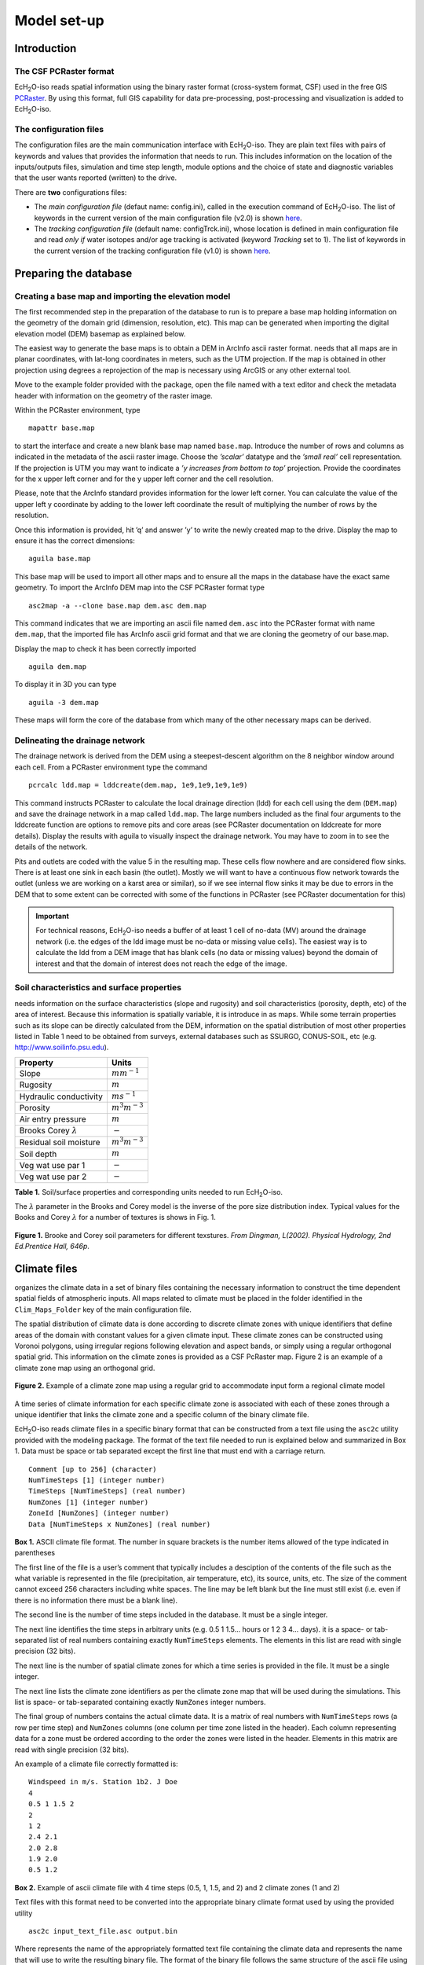 .. |ech2o| replace:: EcH\ :sub:`2`\ O

Model set-up
============

Introduction
------------

The CSF PCRaster format
~~~~~~~~~~~~~~~~~~~~~~~

|ech2o|-iso reads spatial information using the binary raster format
(cross-system format, CSF) used in the free GIS `PCRaster <http://pcraster.geo.uu.nl>`_. By using
this format, full GIS capability for data pre-processing,
post-processing and visualization is added to |ech2o|-iso.

The configuration files
~~~~~~~~~~~~~~~~~~~~~~~

The configuration files are the main communication interface with |ech2o|-iso. They are
plain text files with pairs of keywords and values that provides the
information that needs to run. This includes information on the location
of the inputs/outputs files, simulation and time step length, module options and the
choice of state and diagnostic variables that the user wants reported
(written) to the drive.

There are **two** configurations files:

* The *main configuration file* (defaut name: config.ini), called in the execution command of |ech2o|-iso.  The list of keywords in the current version of the main configuration file (v2.0) is shown `here <http://ech2o-iso.readthedocs.io/en/latest/Keywords.html>`_.
* The *tracking configuration file* (default name: configTrck.ini), whose location is defined in main configuration file and read *only if* water isotopes and/or age tracking is activated (keyword *Tracking* set to 1). The list of keywords in the current version of the tracking configuration file (v1.0) is shown `here <http://ech2o-iso.readthedocs.io/en/latest/KeywordsTrck.html>`_.


Preparing the database
----------------------

Creating a base map and importing the elevation model
~~~~~~~~~~~~~~~~~~~~~~~~~~~~~~~~~~~~~~~~~~~~~~~~~~~~~

The first recommended step in the preparation of the database to run is
to prepare a base map holding information on the geometry of the domain
grid (dimension, resolution, etc). This map can be generated when
importing the digital elevation model (DEM) basemap as explained below.

The easiest way to generate the base maps is to obtain a DEM in ArcInfo
ascii raster format. needs that all maps are in planar coordinates, with
lat-long coordinates in meters, such as the UTM projection. If the map
is obtained in other projection using degrees a reprojection of the map
is necessary using ArcGIS or any other external tool.

Move to the example folder provided with the package, open the file
named with a text editor and check the metadata header with information
on the geometry of the raster image.

Within the PCRaster environment, type

::

    mapattr base.map

to start the interface and create a new blank base map named ``base.map``. Introduce
the number of rows and columns as indicated in the metadata of the ascii
raster image. Choose the *’scalar’* datatype and the *’small real’* cell
representation. If the projection is UTM you may want to indicate a *’y
increases from bottom to top’* projection. Provide the coordinates for
the x upper left corner and for the y upper left corner and the cell
resolution.

Please, note that the ArcInfo standard provides information for the
lower left corner. You can calculate the value of the upper left y
coordinate by adding to the lower left coordinate the result of
multiplying the number of rows by the resolution.

Once this information is provided, hit ’q’ and answer ’y’ to write the
newly created map to the drive. Display the map to ensure it has the
correct dimensions:

::

    aguila base.map

This base map will be used to import all other maps and to ensure all
the maps in the database have the exact same geometry. To import the
ArcInfo DEM map into the CSF PCRaster format type

::

    asc2map -a --clone base.map dem.asc dem.map

This command indicates that we are importing an ascii file named ``dem.asc`` into
the PCRaster format with name ``dem.map``, that the imported file has ArcInfo ascii
grid format and that we are cloning the geometry of our base.map.

Display the map to check it has been correctly imported

::

    aguila dem.map

To display it in 3D you can type

::

    aguila -3 dem.map

These maps will form the core of the database from which many of the
other necessary maps can be derived.

Delineating the drainage network
~~~~~~~~~~~~~~~~~~~~~~~~~~~~~~~~

The drainage network is derived from the DEM using a steepest-descent
algorithm on the 8 neighbor window around each cell. From a PCRaster
environment type the command

::

    pcrcalc ldd.map = lddcreate(dem.map, 1e9,1e9,1e9,1e9)

This command instructs PCRaster to calculate the local drainage
direction (ldd) for each cell using the dem (``DEM.map``) and save the drainage
network in a map called ``ldd.map``. The large numbers included as the final four
arguments to the lddcreate function are options to remove pits and core
areas (see PCRaster documentation on lddcreate for more details).
Display the results with aguila to visually inspect the drainage
network. You may have to zoom in to see the details of the network.

Pits and outlets are coded with the value 5 in the resulting map. These
cells flow nowhere and are considered flow sinks. There is at least one
sink in each basin (the outlet). Mostly we will want to have a
continuous flow network towards the outlet (unless we are working on a
karst area or similar), so if we see internal flow sinks it may be due
to errors in the DEM that to some extent can be corrected with some of
the functions in PCRaster (see PCRaster documentation for this)

.. Important:: 
  For technical reasons, |ech2o|-iso needs a buffer of at least 1 cell of
  no-data (MV) around the drainage network (i.e. the edges of the ldd 
  image must be no-data or missing value cells). The easiest way is to
  calculate the ldd from a DEM image that has blank cells (no data or 
  missing values) beyond the domain of interest and that the domain of
  interest does not reach the edge of the image.

Soil characteristics and surface properties
~~~~~~~~~~~~~~~~~~~~~~~~~~~~~~~~~~~~~~~~~~~

needs information on the surface characteristics (slope and rugosity)
and soil characteristics (porosity, depth, etc) of the area of interest.
Because this information is spatially variable, it is introduce in as
maps. While some terrain properties such as its slope can be directly
calculated from the DEM, information on the spatial distribution of most
other properties listed in Table 1 need to be obtained from
surveys, external databases such as SSURGO, CONUS-SOIL, etc  (e.g. http://www.soilinfo.psu.edu).

+--------------------------------+------------------------+
| Property                       | Units                  |
+================================+========================+
| Slope                          | :math:`m m^{-1}`       |
+--------------------------------+------------------------+
| Rugosity                       | :math:`m`              |
+--------------------------------+------------------------+
| Hydraulic conductivity         | :math:`m s^{-1}`       |
+--------------------------------+------------------------+
| Porosity                       | :math:`m^{3} m^{-3}`   |
+--------------------------------+------------------------+
| Air entry pressure             | :math:`m`              |
+--------------------------------+------------------------+
| Brooks Corey :math:`\lambda`   | :math:`-`              |
+--------------------------------+------------------------+
| Residual soil moisture         | :math:`m^{3} m^{-3}`   |
+--------------------------------+------------------------+
| Soil depth                     | :math:`m`              |
+--------------------------------+------------------------+
| Veg wat use par 1              | :math:`-`              |
+--------------------------------+------------------------+
| Veg wat use par 2              | :math:`-`              |
+--------------------------------+------------------------+

**Table 1.** Soil/surface properties and corresponding units needed to run |ech2o|-iso.

The :math:`\lambda` parameter in the Brooks and Corey model is the
inverse of the pore size distribution index. Typical values for the
Books and Corey :math:`\lambda` for a number of textures is shows in
Fig. 1.

.. figure:: BCParameters.png
   :align: center
   :alt: Brooke and Corey soil parameters for different texstures. From Dingman, L(2002). Physical Hydrology, 2nd Ed.Prentice Hall, 646p .
   :width: 60.0%

   **Figure 1.** Brooke and Corey soil parameters for different texstures. *From
   Dingman, L(2002). Physical Hydrology, 2nd Ed.Prentice Hall, 646p*.

Climate files
-------------

organizes the climate data in a set of binary files containing the
necessary information to construct the time dependent spatial fields of
atmospheric inputs. All maps related to climate must be placed in the
folder identified in the ``Clim_Maps_Folder`` key of the main configuration
file.

The spatial distribution of climate data is done according to discrete
climate zones with unique identifiers that define areas of the domain
with constant values for a given climate input. These climate zones can
be constructed using Voronoi polygons, using irregular regions following
elevation and aspect bands, or simply using a regular orthogonal spatial
grid. This information on the climate zones is provided as a CSF
PcRaster map. Figure 2 is an example of a climate zone map
using an orthogonal grid.

.. figure:: ClimateZones.png
   :align: center
   :alt: Example of a climate zone map using a regular grid to accommodate input form a regional climate model

   **Figure 2.** Example of a climate zone map using a regular grid to accommodate
   input form a regional climate model

A time series of climate information for each specific climate zone is
associated with each of these zones through a unique identifier that
links the climate zone and a specific column of the binary climate file.

|ech2o|-iso reads climate files in a specific binary format that can be constructed
from a text file using the ``asc2c`` utility provided with the modeling package. The format of the
text file needed to run is explained below and summarized in Box 1.
Data must be space or tab separated except the first
line that must end with a carriage return.

::

    Comment [up to 256] (character)
    NumTimeSteps [1] (integer number)
    TimeSteps [NumTimeSteps] (real number)
    NumZones [1] (integer number)
    ZoneId [NumZones] (integer number)
    Data [NumTimeSteps x NumZones] (real number)

**Box 1.** ASCII climate file format. The number in square
brackets is the number items allowed of the type indicated in
parentheses

The first line of the file is a user’s comment that typically includes a
desciption of the contents of the file such as the what variable is
represented in the file (precipitation, air temperature, etc), its
source, units, etc. The size of the comment cannot exceed 256 characters
including white spaces. The line may be left blank but the line must
still exist (i.e. even if there is no information there must be a blank
line).

The second line is the number of time steps included in the database. It
must be a single integer.

The next line identifies the time steps in arbitrary units (e.g. 0.5 1
1.5... hours or 1 2 3 4... days). it is a space- or tab-separated list
of real numbers containing exactly ``NumTimeSteps`` elements. The
elements in this list are read with single precision (32 bits).

The next line is the number of spatial climate zones for which a time
series is provided in the file. It must be a single integer.

The next line lists the climate zone identifiers as per the climate zone
map that will be used during the simulations. This list is space- or
tab-separated containing exactly ``NumZones`` integer numbers.

The final group of numbers contains the actual climate data. It is a
matrix of real numbers with ``NumTimeSteps`` rows (a row per time step)
and ``NumZones`` columns (one column per time zone listed in the
header). Each column representing data for a zone must be ordered
according to the order the zones were listed in the header. Elements in
this matrix are read with single precision (32 bits).

An example of a climate file correctly formatted is:

::

    Windspeed in m/s. Station 1b2. J Doe
    4
    0.5 1 1.5 2
    2 
    1 2
    2.4 2.1
    2.0 2.8
    1.9 2.0
    0.5 1.2

**Box 2.** Example of ascii climate file with 4 time steps
(0.5, 1, 1.5, and 2) and 2 climate zones (1 and 2)

Text files with this format need to be converted into the appropriate
binary climate format used by using the provided utility

::

    asc2c input_text_file.asc output.bin

Where represents the name of the appropriately formatted text file
containing the climate data and represents the name that will use to
write the resulting binary file. The format of the binary file follows
the same structure of the ascii file using 8 bit characters, 32 bit
signed integers, and 32 bit signed floats.

Eight climate variables are needed to run |ech2o|-iso, each in its own binary file.
expects the data in the files to be in some specific units. Table 2 
lists the eight needed climate variables and the
corresponding units in which the data must be provided.
If water isotope or chloride tracking is activated, the corresponding climate inputs must be provided (Table 2).


**Table 2.** Variables and associated units of climate forcings used by |ech2o|-iso.

+------------------------------+------------------------+---------------------------------------------+
| Variable                     | Unit                   | Comment                                     |
+==============================+========================+=============================================+
| Precipitation                | :math:`ms^{1}`         | \-                                          |
+------------------------------+------------------------+---------------------------------------------+
| Average air temperature      | :math:`^{\circ}C`      | \-                                          |
+------------------------------+------------------------+---------------------------------------------+
| Maximum air temperature      | :math:`^{\circ}C`      | \-                                          |
+------------------------------+------------------------+---------------------------------------------+
| Minimum air temperature      | :math:`^{\circ}C`      | \-                                          |
+------------------------------+------------------------+---------------------------------------------+
| Relative Humidity            | fraction of saturation | \-                                          |
+------------------------------+------------------------+---------------------------------------------+
| Wind speed                   | :math:`ms^{-1}`        | \-                                          |
+------------------------------+------------------------+---------------------------------------------+
| Incoming long wave radiation | :math:`Wm^{-2}`        | \-                                          |
+------------------------------+------------------------+---------------------------------------------+
| Incoming solar radiation     | :math:`Wm^{-2}`        | \-                                          |
+------------------------------+------------------------+---------------------------------------------+
| Deuterium content in precip  | ‰                      | | Needed only if ``Tracking = 1``  an       |
|                              |                        | | ``water_dD = 1`` in configuration files   |
+------------------------------+------------------------+---------------------------------------------+
| Oxygen 18 content in precip  | ‰                      | | Needed only if ``Tracking = 1`` and       |
|                              |                        | | ``water_d18O = 1`` in configuration files |
+------------------------------+------------------------+---------------------------------------------+
| Chloride content in precip   | :math:`mgL^{-1}`       | | Needed only if ``Tracking = 1`` and       |
|                              |                        | | ``water_cCl = 1``  in configuration files |
+------------------------------+------------------------+---------------------------------------------+

Two additional inofmration are necessary in ``Clim_Maps_Folder``.
One is (a scalar) the temperature threshold (in :math:`^\circ C`) for 
rain to snow transition (keyword ``Snow_rain_temp_threshold``). 
The second (``Isohyet_map``) is a file in CSF PCRaster map format a convenience
map of precipitation multiplication factors that permits to manipulate
and improve the spatial distribution of precipitation even when using
coarse climate zones. The precipitation assigned to a pixel in the
climate zone from the corresponding *.bin* file will be multiplied by
the factor specified in the same pixel of this map before being used in
the simulation.

Forest and species data
-----------------------

This model is designed to simulate broad types of ligneous (evergreen and deciduous)
and herbaceous vegetation types, with a general functional behavior instead of
simulating specific species. Multiple vegetation types can be simulated,
the number of them is supplied in the ``Number_of_Species`` keyword of
the configuration file.

|ech2o|-iso needs two types of information to set up the ecological module: 

1. vegetation parameters
2. initial condition of the state variables tracked.


Leaf area index forcing
-----------------------

If forced vegetation foliar dynamics are activated (i.e. ``Vegetation_dynamics`` 
set to 2 in the configuration file), then forcing files with time series of 
leaf area index (LAI) must be provided in the ``Clim_Maps_Folder`` directory, one
for each species up the number given by the ``Number_of_Species`` keyword.
The format of the LAI forcing files is the same as the climate files (see above
section), with one LAI time series per climate zone (the columns can be identical).
The names of the LAI forcing files should shared a common prefix across species, 
only differenciated with a suffix indicating the species number - 1, e.g.
prefix_0.bin,...,prefix_NumSpecies-1.bin (similarly the the vegetation 
initialization maps, see below). This prefix is given in the configuration file 
to the keyword ``TimeSeries_LAI`` (the model adds ``_`` (species#) ``.bin``).
In this case, the initial lai tables or maps (see below) are not needed.


Vegetation Parameters file
~~~~~~~~~~~~~~~~~~~~~~~~~~

The vegetation parameters file must be located in the *Maps\_Folder*
folder indicated in the configuration file. The name of the file must be
indicated in the ``Species_Parameters`` keyword.

The contents of the file is ascii text that describes the functional
characteristics of the different vegetation types that will be included
in the simulation. It contains the time-invariant parameters that define
the behavior of plants.

The first line of the file contains two tab- or space-separated
integers. The first integer indicates the number of vegetation types
included in the file. The second integer must be the number 40, which is
the number of information items that needs to be supplied for each
vegetation type.

Below the first line there will be a line per vegetation type containing
40 items of information. The format and items of information are listed
in Box 3 and below.

**Box 3.** Format of the vegetation parameters file.

::

    line 1: numSpecs	NumParams												
    In each line from line 1 to line numSpecs+1: 40 Comma or
    tab separated numbers with the following elements:

    SpeciesID NPP/GPPRatio	gsmax	CanopyQuantumEffic
    MaxForestAge OptimalTemp MaxTemp MinTemp 
    FoliageAllocCoef_a	FoliageAllocCoef_b 
    StemAllocCoef_a	StemAllocCoef_b	gs_light_coeff	gs_vpd_coeff
    gs_psi_d gs_psi_c WiltingPnt	SpecificLeafArea
     SpecificRootArea Crown2StemDRat 
    TreeShapeParam	WoodDens Fhdmax	Fhdmin LeafTurnoverRate
    MaxLeafTurnoverWaterStress LeafTurnoverWaterStressParam
    MaxLeafTurnoverTempStress LeafTurnoverTempStressParam
    ColdStressParam	RootTurnoverRate MaxCanStorageParam albedo
    emissivity	KBeers	CanopyWatEffic 
    Kroot  vegtype 
    DeadGrassLeafTurnoverRate DeadGrassLeafTurnoverTempAdjustment 


SpeciesID
    A unique vegetation identifier (integer).


NPP/GPPRatio
    A NPP to GPP ratio representing a constant respiration loss. Positive real smaller than 1. Typical value around 0.47

gsmax
    Maximum stomatal conductance in :math:`ms^{-1}`. Typical value around 0.009

CanopyQuantumEffic
    Canopy quantum efficiency representing the light use efficiency, in :math:`gCJ^{-1}` (grams of carbon per absorbed joule of photosynthetically active radiation. Typical value around 0.0000018

MaxForestAge
    Typical maximum age for the vegetation, in years

OptimalTemp
    Optimal growth temperature for the vegetation type, in degrees C

MaxTemp
    Maximum temperature of comfort for the species, in degrees C

MinTemp
    Minimum temperature of comfort for the species, in degrees C

FoliageAllocCoef\_a
    Foliage allocation coefficient as per 3PG model if ``vegtype=0`` (typical value around 2.235). Dead grass turnover rate (in :math:`m^2KgC^{-1}`) if ``vegtype=1``. Minimum root allocation factor if ``vegtype=2``.

FoliageAllocCoef\_b
    Foliage allocation coefficient as per 3PG model if ``vegtype=0`` (typical value around 0.006). Dead grass leaf turnover adjustment rate (in :math:`m^2KgC^{-1}`) if ``vegtype = 1``. Minimum stem allocation factor if ``vegtype=2``

StemAllocCoef\_a
    Stem allocation coefficient as per 3PG model  if ``vegtype=0`` (typical value around 3.3). Coefficient n for allocation of NPP to stems if ``vegtype=1``. Allocation parameter (modulates water and light effect) if ``vegtype=2``.

StemAllocCoef\_b
    Stem allocation coefficient as per 3PG model. Typical value around 0.0000006

gs\_light\_coeff
    Parameter controlling stomatal sensitivity to light (in :math:`W m^{-2}`). Typical value around 300

gs\_vpd\_coeff 
    Parameter controlling stomatal sensitivity to vapor pressure deficit (in :math:`Pa^{-1}`). Typical value around 0.0005

gs_psi_low
    Soil moisture suction potential beyond which stomatal conductance is zero (in :math:`m` of head). Typical value around 153.

gs_psi_high
    Soil moisture suction potential below which stomatal conductance is not limited by soil moisture (in :math:`m` of head). Typical value around 3.36.

WiltingPnt
    Volumetric soil water content at wilting point, dependent on plant and soil characteristics.

SpecificLeafArea
    Specific leaf area, in :math:`m^2KgC^{-1}`

SpecificRootArea
    Specific root area, in :math:`m^2KgC^{-1}`

Crown2StemDRat
    Allometric parameter controlling the crown to stem diameter ratio as per TreeDyn.

TreeShapeParam
    Tree shape parameter as per TreeDyn. An often appropriate value is 0.4

WoodDens
    Wood density, in :math:`gCm^{-2}`

Fhdmax
    Maximum allowed ratio of tree height to stem diameter (0 to 1).

Fhdmin
    Minimum allowed ratio of tree height to stem diameter (0 to 1).

LeafTurnoverRate
    Base leaf turnover rate, in :math:`s^{-1}`

MaxLeafTurnoverWaterStress
    Maximum leaf turnover rate due to water stress, in :math:`s^{-1}`

LeafTurnoverWaterStressParam
    Parameter controlling increased leaf turnover due to water stress

MaxLeafTurnoverTempStress
    Maximum leaf turnover rate due to temperature stress, in :math:`s^{-1}`

LeafTurnoverTempStressParam
    Parameter controlling increased leaf turnover due to temperature stress

ColdStressParam
    (degC)

RootTurnoverRate
    Base root turnover rate, in :math:`s^{-1}`

MaxCanStorageParam
    Maximum water storage capacity of the canopy, in :math:`m`

albedo
    Albedo of vegetation

emissivity
    Emissivity of vegetation

KBeers
    Light extinction coefficient for the canopy as per Beer’s law

CanopyWatEffic
    Water use efficiency of the canopy, in terms of grams of carbon assimilated per meter of transpired water, :math:`gCm^{-1}`

Kroot
    Exponential root profile coefficient, :math:`m^{-1}`

vegtype
    Switch that indicates if the vegetation type is evergreen trees (0), herbaceous (1) or deciduous trees (2)

DeadGrassLeafTurnoverRate
    Base Rate of decomposition of dry grass leaves, :math:`s^{-1}`. The value is used only if ``vegtype`` = 1 although a value needs to be supplied in all cases

DeadGrassLeafTurnoverTempAdjustment
    Temperature threshold that triggers the decomposition of dry grass leaves, :math:`\deg C`. The value is used only if ``vegtype`` = 1 although a value needs to be supplied in all cases

Initial conditions for vegetation state variables
~~~~~~~~~~~~~~~~~~~~~~~~~~~~~~~~~~~~~~~~~~~~~~~~~

Information on the density of trees, relative canopy cover, root
density, leaf area index, vegetation age, vegetation effective height,
and tree basal area is necessary to initialize the status of vegetation.
There is two ways to provide this information: using tables and using
maps.

Initialization using tables
~~~~~~~~~~~~~~~~~~~~~~~~~~~

Initialization of the state variables for vegetation using tables is
often easier during the first model run. |ech2o|-iso can be initialized with tables
by setting ``Species_State_Variable_Input_Method`` = tables in the
configuration file.

This type of initialization relies on the concept of *’vegetation
patches’*, which are discrete, arbitrarily-shaped regions in the study
area where vegetation is initialized with constant values. A patch can
have multiple vegetation types, each identified with the ``SpeciesID``
listed in the vegetation parameter file.

Patches are given to as a map in the ``ForestPatches`` keyword of the
configuration file. This map must be included in the ``Maps_Folder``
folder indicated in the configuration file. The map contains at least
one discrete region (patch) identified with an integer. Please note that
patches need not be continuous. A patch can be composed of different
disconnected small regions scattered through the domain with the same
integer identifier.

The initialization of vegetation types in each path is done through a
number of ascii tables with a format described below. The tables must be
placed in the ``Maps_Folder`` folder indicated in the configuration file
and the names for each variable paired with the appropriate key in the
configuration file. A description of the tables is given below

Species\_Proportion\_Table
''''''''''''''''''''''''''

: Table containing the proportion of each patch that is occupied by each
vegetation type. In the current version of the model this is a
time-invariant variable since there is no vegetation dispersal and
encroachment module. If a vegetation type does not exist for a patch,
indicate a zero in the column for that species in a patch.

Species\_StemDensity\_Table 
''''''''''''''''''''''''''''

: Table containing the tree density of each vegetation type in their
share of patch, in trees per sq. meter. In the current version of the
model this is a time-invariant variable since there is no vegetation
dispersal and encroachment module.

Species\_LAI\_Table 
''''''''''''''''''''

: Table containing the initial LAI of each vegetation type. note that
LAI is defined as the area of leaves over the projected canopy area and
not area of leaves over patch or pixel area.

Species\_AGE\_Table 
''''''''''''''''''''

: Table containing the average age of trees of each vegetation type in
each patch. In years.

Species\_BasalArea\_Table 
''''''''''''''''''''''''''

: Table containing the total basal area of each type of vegetation in
each patch, in square meters.

Species\_Height\_table 
'''''''''''''''''''''''

: Table containing the effective height of each type of vegetation in
each patch, in meters.

Species\_RootMass\_table 
'''''''''''''''''''''''''

: Table containing the average root mass of each type of vegetation in
each patch, in grams per square meters.

All tables have identical format as described in Box 4.

::

    line 1: numPatches	NumSpecies+1
    In each line from line 1 to line numPatches+1: PatchID
    followed by NumSpecies comma or tab separated
    numbers with initial information on vegetation variables.
    The information for each vegetation type is listed in 
    the same order they appear in the vegetation parameter
    file.

**Box 4.** Format of the vegetation variables file

numPatches
    Number of patches with unique identifiers in file associated to *ForestPatches*.

NumSpecies
    Is the number o simulated vegetation types.

PatchID
    The unique integer identifier for the vegetation patch as identified in the patch map.


.. Important:: 
  The information for the vegetation type is introduced
  in the order in which the vegetation types are listed in the
  vegetation parameterfile (i.e. first number after the ``PatchID`` item
  corresponds to the topmost vegetation type listed in the vegetation
  parameter file, and so on.


Initialization using maps
~~~~~~~~~~~~~~~~~~~~~~~~~

If distributed information is available to initialize the vegetation
variables or if a complete run has already been performed it is possible
to initialize the variables using maps instead of tables and provide
variability within each patch.

To initialize the vegetation variables this way set
``Species_State_Variable_Input_Method`` = *maps* in the configuration
file. With the configuration, will look for the following maps in the
folder specified in ``Maps_Folder``.

The species are identifying by an index within square brackets in the
file name. The index starts at 0, which identifying the topmost
vegetation type identifyed in the vegetation parameter file (e.g. for a
run with two vegetation types the leaf area index is initialized with
two maps, for example ``lai_0.map`` and ``lai_1.map``, corresponding to the first and
second vegetation types listed in the vegetation parameter file).

p\_0,...,NumSpecies-1.map
    One map per vegetation type included in the simulation. The map contains the proportion of each pixel occupied by the vegetation type identifying by the index in the file name.

root\_0,...,NumSpecies-1.map
    One map per vegetation type included in the simulation. The map contains the root mass of the vegetation type identifying by the index in the file name, in :math:`g\cdot m{-2}`

ntr\_0,...,NumSpecies-1.map
    One map per vegetation type included in the simulation. The map contains density of trees in the area of each pixel ocuppied by the vegetation type identified by the index in the file name. Trees per sq.meter.

lai\_0,...,NumSpecies-1.map
    One map per vegetation type included in the simulation. The map contains the initial leaf area index in each pixel of the vegetation type identified by the index in the file name.

hgt\_0,...,NumSpecies-1.map
    One map per vegetation type included in the simulation. The map contains the effective height in each pixel of the vegetation type identified by the index in the file name. In meters.

bas\_0,...,NumSpecies-1.map
    One map per vegetation type included in the simulation. The map contains the total basal area in each pixel of the vegetation type identified by the index in the file name. In sq. meters.

age\_0,...,NumSpecies-1.map
    One map per vegetation type included in the simulation. The map contains the age in each pixel of the vegetation type identified by the index in the file name. In years.

A way to produce these maps is to turn on the reporting flag for these
maps during an initial run of using tables. Then rename the last time
step of the corresponding files in the results folder with the
appropriate names and copy these files to the maps folder. The case
study included in this manual explains how initialize the model using
this technique.
